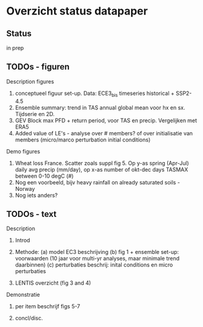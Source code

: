 * Overzicht status datapaper


** Status
	in prep

** TODOs - figuren

Description figures

1. conceptueel figuur set-up. Data: ECE3_bis timeseries historical + SSP2-4.5
2. Ensemble summary: trend in TAS annual global mean voor hx en sx. Tijdserie en 2D. 
3. GEV Block max PFD + return period, voor TAS en precip. Vergelijken met ERA5
4. Added value of LE's - analyse over # members? of over initialisatie van members (micro/marco perturbation initial conditions)

Demo figures

5. Wheat loss France. Scatter zoals suppl fig 5. Op y-as spring (Apr-Jul) daily avg precip (mm/day), op x-as number of okt-dec days TASMAX between 0-10 degC (#)
6. Nog een voorbeeld, bijv heavy rainfall on already saturated soils - Norway 
7. Nog iets anders?


** TODOs - text 

Description 

1. Introd

2. Methode: (a) model EC3 beschrijving (b) fig 1 + ensemble set-up: voorwaarden (10 jaar voor multi-yr analyses, maar minimale trend daarbinnen) (c) perturbaties beschrij: inital conditions en micro perturbaties

3. LENTIS overzicht (fig 3 and 4)

Demonstratie 
4. per item beschrijf figs 5-7

5.  concl/disc.

